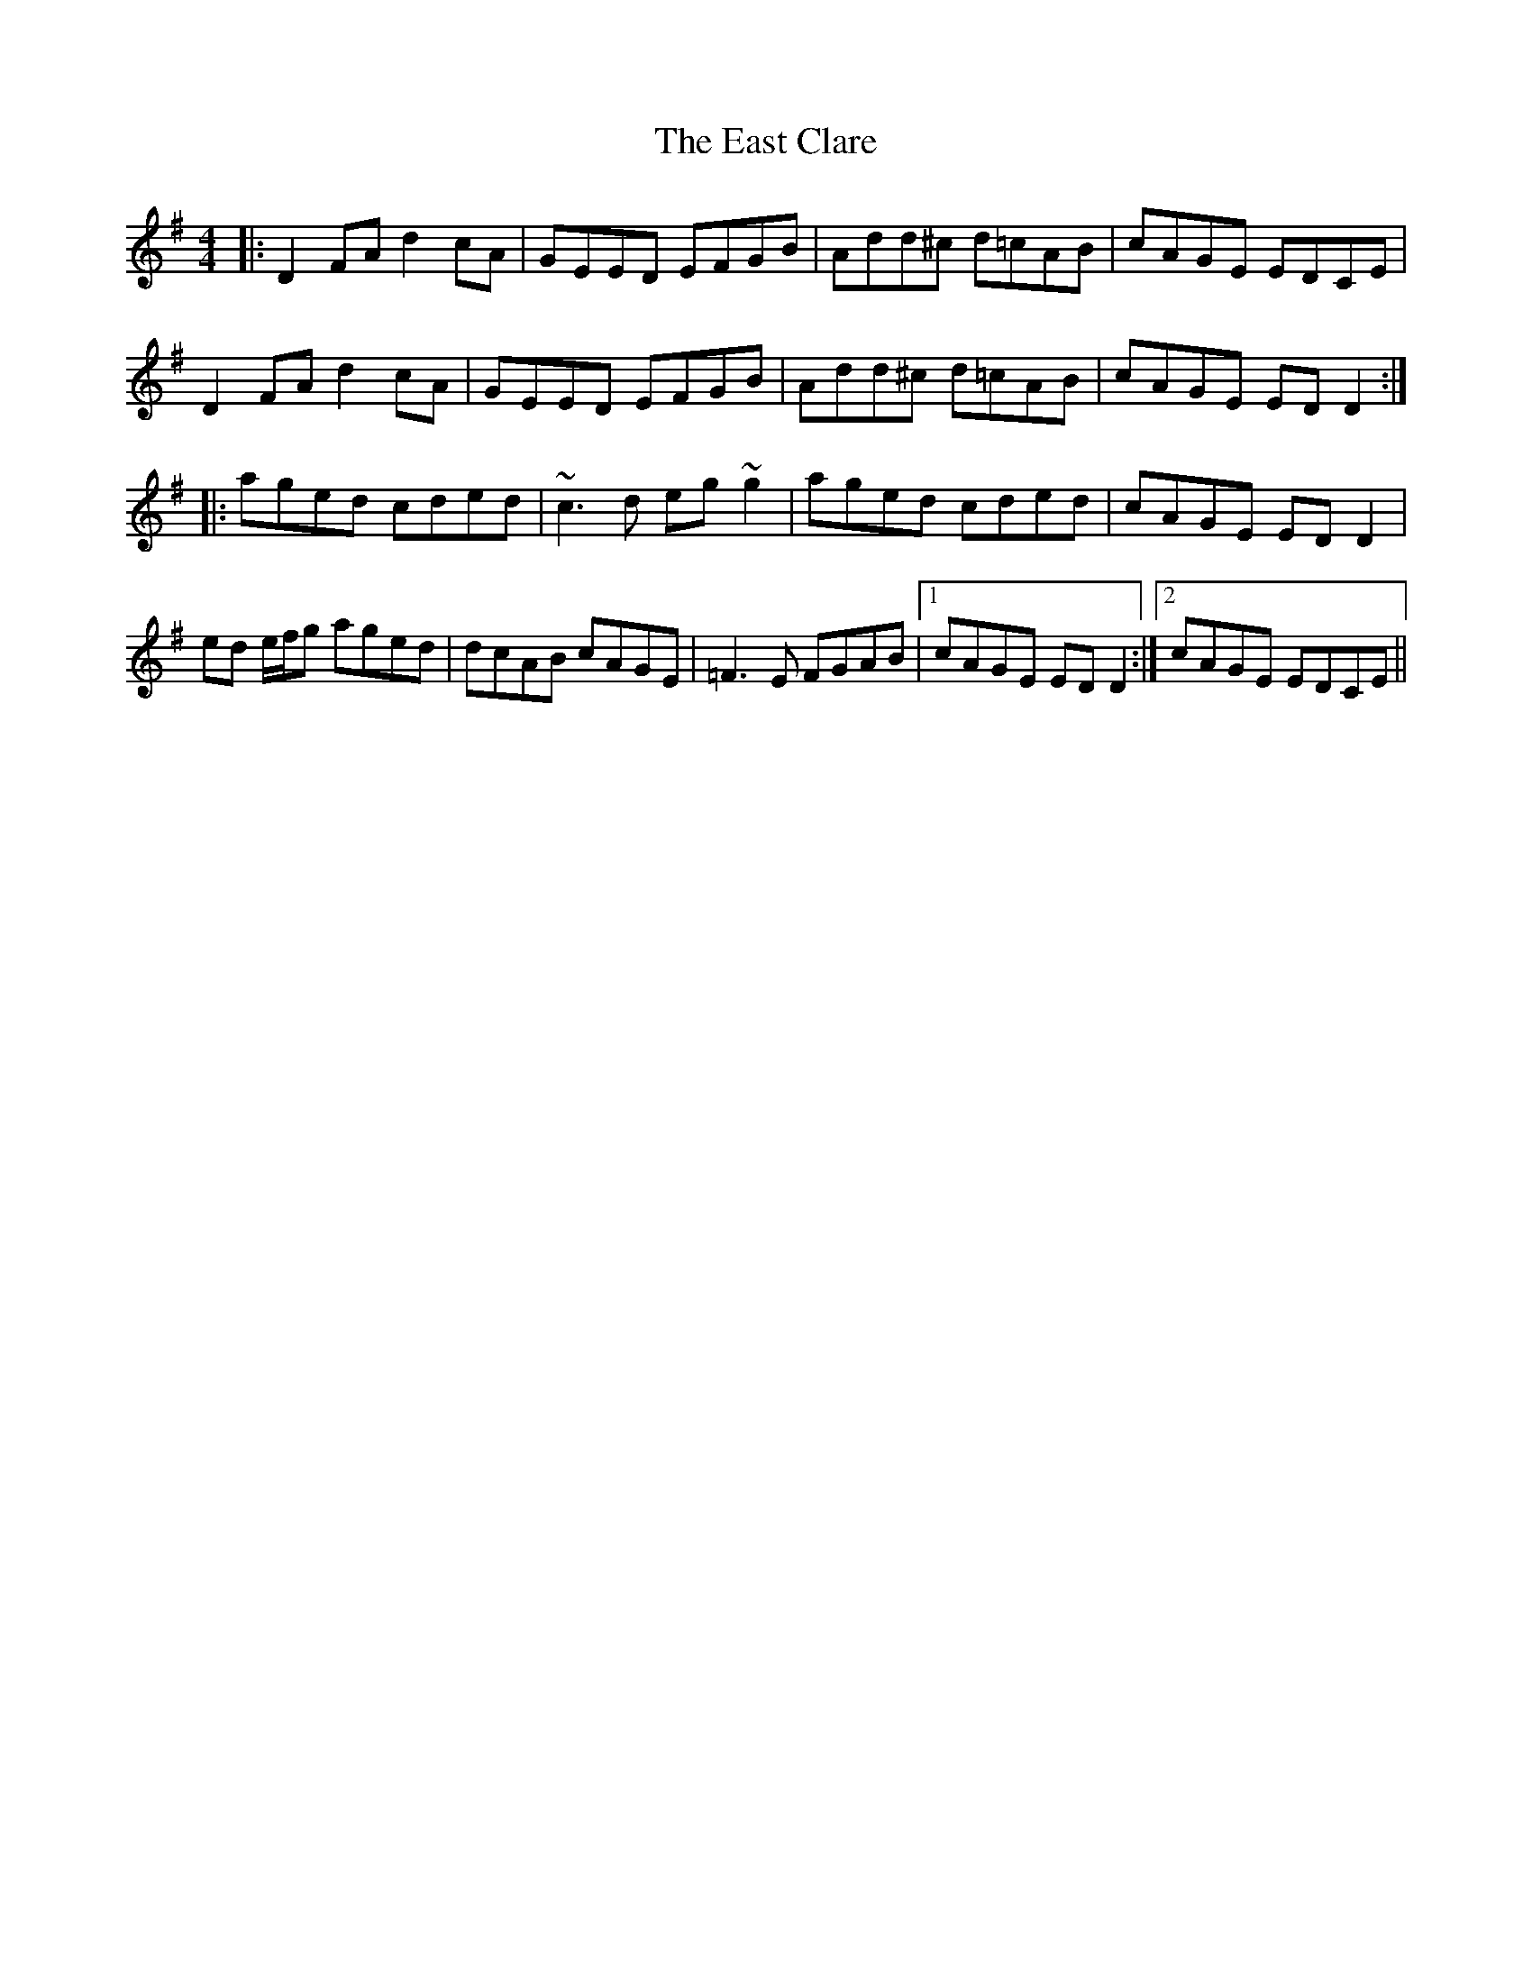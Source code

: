 X: 11400
T: East Clare, The
R: reel
M: 4/4
K: Dmixolydian
|:D2FA d2cA|GEED EFGB|Add^c d=cAB|cAGE EDCE|
D2FA d2cA|GEED EFGB|Add^c d=cAB|cAGE EDD2:|
|:aged cded|~c3d eg~g2|aged cded|cAGE EDD2|
ed e/f/g aged|dcAB cAGE|=F3E FGAB|1 cAGE EDD2:|2 cAGE EDCE||

